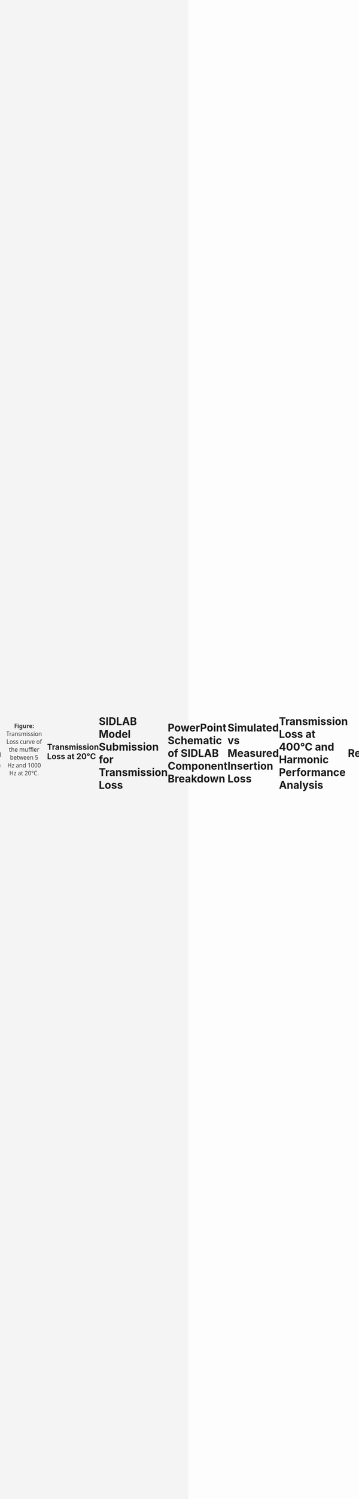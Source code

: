 #+TITLE: Multichamber Muffler System
#+AUTHOR: Michael Raba, MSc Candidate at University of Kentucky
#+REVEAL_THEME: serif
# #+REVEAL_THEME: beige
# #+REVEAL_INIT_OPTIONS: slideNumber:true,transition:'fade'
#+REVEAL_INIT_OPTIONS: view:scroll
#+OPTIONS: toc:nil num:nil
#+REVEAL_EXTRA_CSS: style.css
* S b
#+BEGIN_EXPORT html
<!DOCTYPE html>
<html lang="en">
  <head>
    <meta charset="UTF-8" />
    <title>Muffler 3D Viewer</title>
    <script type="module" src="https://unpkg.com/@google/model-viewer/dist/model-viewer.min.js"></script>
    <style>
      body {
        margin: 0;
        background-color: #f4f4f4;
        display: flex;
        justify-content: center;
        align-items: center;
        height: 100vh;
        box-sizing: border-box;
        padding: 1rem;
      }
      model-viewer {
        width: 100%;
        max-width: 900px;
        height: 80vh;
        background-color: #ffffff;
        border: 1px solid #ccc;
        border-radius: 8px;
      }
    </style>
  </head>
  <body>
    <model-viewer
      src="./myGlb.glb"
      alt="3D model of muffler"
      camera-controls
      auto-rotate
      shadow-intensity="1"
      exposure="0.75"
    ></model-viewer>
  </body>
</html>
#+end_EXPORt


* Spaceclaim Model a

#+BEGIN_EXPORT html
<!DOCTYPE html>
<html lang="en">
  <head>
    <meta charset="UTF-8" />
    <title>Muffler 3D Viewer</title>
    <script type="module" src="https://unpkg.com/@google/model-viewer/dist/model-viewer.min.js"></script>
    <style>
      body {
        margin: 0;
        background-color: #f4f4f4;
      }
      model-viewer {
        width: 100vw;
        height: 100vh;
        display: block;
      }
    </style>
  </head>
  <body>
    <model-viewer
      src="./myGlb.glb"
      alt="3D model of muffler"
      camera-controls
      auto-rotate
      background-color="#ffffff"
      shadow-intensity="1"
      exposure="0.75"
    ></model-viewer>
  </body>
</html>
#+END_EXPORT



* Main Assembly Drawing

#+BEGIN_EXPORT html
<div style="display: flex; justify-content: center; align-items: center; flex-direction: column; font-family: 'Segoe UI', sans-serif; padding: 1em;">

  <h3 style="margin-bottom: 1em;">Muffler Schematic with Annotations</h3>

  <embed src="scheme.pdf" type="application/pdf" width="100%" height="700px" style="border: 1px solid #ccc; border-radius: 8px;" />

  <p style="margin-top: 1em; font-size: 0.95em; color: #555;">
    This assembly schematic shows chambers, baffles, inlet/outlet alignment, and structural layout for acoustical optimization.
  </p>

</div>
#+END_EXPORT

* Schematic Variants for Muffler Subcomponents

#+BEGIN_EXPORT html
<div style="display: flex; flex-wrap: wrap; justify-content: center; gap: 2em; font-family: 'Segoe UI', sans-serif; font-size: 0.9em;">

  <!-- Image 1 -->
  <div style="flex: 0 0 30%; text-align: center;">
    <img src="./imag/an01.png" style="max-width: 100%; border: 1px solid #ccc; border-radius: 8px;" />
    <div style="margin-top: 0.5em;">Part 1 — Chamber and Baffle</div>
  </div>

  <!-- Image 2 -->
  <div style="flex: 0 0 30%; text-align: center;">
    <img src="./imag/an02.png" style="max-width: 100%; border: 1px solid #ccc; border-radius: 8px;" />
    <div style="margin-top: 0.5em;">Part 2 — Fluid domain</div>
  </div>

  <!-- Image 3 -->
  <div style="flex: 0 0 30%; text-align: center;">
    <img src="./imag/an03.png" style="max-width: 100%; border: 1px solid #ccc; border-radius: 8px;" />
    <div style="margin-top: 0.5em;">Part 3 — Fiberglass Absorbant (gold)</div>
  </div>

  <!-- Image 4 -->
  <div style="flex: 0 0 30%; text-align: center;">
    <div style="margin-bottom: 0.5em;">Part 4 — Showing perforates (aimed at fiberglass)</div>
    <img src="./imag/an04.png" style="max-width: 100%; border: 1px solid #ccc; border-radius: 8px;" />
  </div>

  <!-- Image 5 -->
  <div style="flex: 0 0 30%; text-align: center;">
    <div style="margin-bottom: 0.5em;">Part 5 — Final Assembly View</div>
    <img src="./imag/an05.png" style="max-width: 100%; border: 1px solid #ccc; border-radius: 8px;" />
  </div>

</div>
#+END_EXPORT


* Simulated vs Measured Transmission Loss (0–1000 Hz)

#+BEGIN_EXPORT html
<div style="text-align: center; padding: 1em; font-family: 'Segoe UI', sans-serif;">
  <img src="./muffler_TL_20degC.png" alt="Transmission Loss at 20°C"
       style="max-width: 90%; border: 2px solid #ccc; border-radius: 8px; box-shadow: 0 0 12px rgba(0,0,0,0.2);" />
  <p style="margin-top: 1em; font-size: 1.1em; color: #333;">
    <b>Figure:</b> Transmission Loss curve of the muffler between 5 Hz and 1000 Hz at 20°C.
  </p>
</div>
#+END_EXPORT

** Transmission Loss at 20°C

* SIDLAB Model Submission for Transmission Loss
* PowerPoint Schematic of SIDLAB Component Breakdown
* Simulated vs Measured Insertion Loss
* Transmission Loss at 400°C and Harmonic Performance Analysis

* References

#+BEGIN_EXPORT html
<div style="display: flex; gap: 2em; font-family: 'Segoe UI', sans-serif; font-size: 1.05em;"> <div style="flex: 1; border-left: 6px solid #9467bd; background: rgba(148, 103, 189, 0.07); padding: 1em 1.5em; border-radius: 10px; box-shadow: 0px 2px 6px rgba(0,0,0,0.15);"> <h3 style="margin-top: 0; color: #9467bd;">Cited Works</h3> <ol style="line-height: 1.8; margin-left: 1em;"> <li> Munjal ML. <i>Acoustics of Ducts and Mufflers</i>. 2nd ed. Wiley; 2014. ISBN: 9781118443125. <a href="https://doi.org/10.1002/9781118443125" target="_blank">https://doi.org/10.1002/9781118443125</a> </li> <li> Dokumacı E. <i>Duct Acoustics: Fundamentals and Applications to Mufflers and Silencers</i>. Cambridge University Press; 2021. ISBN: 9781108840750. <a href="https://doi.org/10.1017/9781108840750" target="_blank">https://doi.org/10.1017/9781108840750</a> </li> </ol> </div> </div> <hr style="margin-top: 2em; margin-bottom: 1.5em;"> <div style="font-family: 'Segoe UI', sans-serif; font-size: 1.05em; background: rgba(0,128,0,0.05); padding: 1em 2em; border-left: 6px solid #2ca02c; border-radius: 8px;"> <b>Note:</b> These references are foundational texts in muffler and duct acoustics and were consulted for system modeling, schematic development, and transmission loss analysis. </div>
#+END_EXPORT
